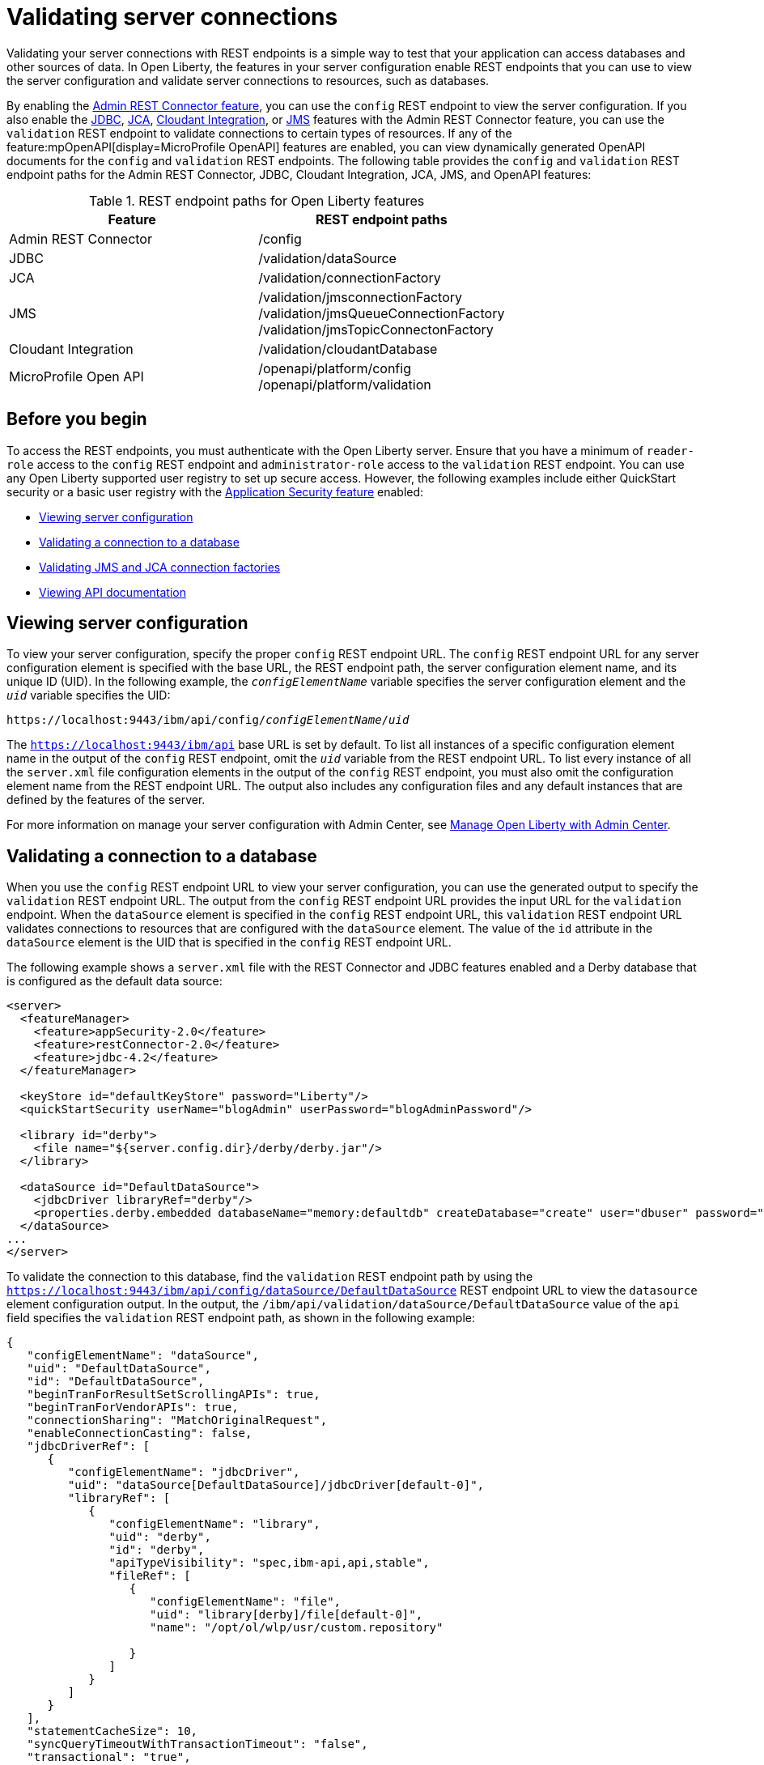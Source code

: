 // Copyright (c) 2020, 2021 IBM Corporation and others.
// Licensed under Creative Commons Attribution-NoDerivatives
// 4.0 International (CC BY-ND 4.0)
//   https://creativecommons.org/licenses/by-nd/4.0/
//
// Contributors:
//     IBM Corporation
//
:seo-description:
:page-layout: general-reference
:page-type: general
:seo-title: Validating server connections - OpenLiberty.io
= Validating server connections

Validating your server connections with REST endpoints is a simple way to test that your application can access databases and other sources of data. In Open Liberty, the features in your server configuration enable REST endpoints that you can use to view the server configuration and validate server connections to resources, such as databases.

By enabling the xref:reference:feature/restConnector-2.0.adoc[Admin REST Connector feature], you can use the `config` REST endpoint to view the server configuration. If you also enable the xref:reference:feature/jdbc-4.3.adoc[JDBC], xref:reference:feature/jca-1.7.adoc[JCA], xref:reference:feature/cloudant-1.0.adoc[Cloudant Integration], or xref:reference:feature/jms-2.0.adoc[JMS] features with the Admin REST Connector feature, you can use the `validation` REST endpoint to validate connections to certain types of resources. If any of the feature:mpOpenAPI[display=MicroProfile OpenAPI] features are enabled, you can view dynamically generated OpenAPI documents for the `config` and `validation` REST endpoints. The following table provides the `config` and `validation` REST endpoint paths for the Admin REST Connector, JDBC, Cloudant Integration, JCA, JMS, and OpenAPI features:

.REST endpoint paths for Open Liberty features
[cols=",",options="header",]
|===
|Feature |REST endpoint paths
|Admin REST Connector |/config
|JDBC |/validation/dataSource
|JCA |/validation/connectionFactory
|JMS |/validation/jmsconnectionFactory +
/validation/jmsQueueConnectionFactory +
/validation/jmsTopicConnectonFactory
|Cloudant Integration |/validation/cloudantDatabase
|MicroProfile Open API |/openapi/platform/config +
/openapi/platform/validation
|===

== Before you begin

To access the REST endpoints, you must authenticate with the Open Liberty server. Ensure that you have a minimum of `reader-role` access to the `config` REST endpoint and `administrator-role` access to the `validation` REST endpoint. You can use any Open Liberty supported user registry to set up secure access. However, the following examples include either QuickStart security or a basic user registry with the xref:reference:feature/appSecurity-3.0.adoc[Application Security feature] enabled:

* <<Viewing server configuration, Viewing server configuration>>
* <<Validating a connection to a database, Validating a connection to a database>>
* <<Validating JMS and JCA connection factories, Validating JMS and JCA connection factories>>
* <<Viewing API documentation, Viewing API documentation>>


== Viewing server configuration

To view your server configuration, specify the proper `config` REST endpoint URL. The `config` REST endpoint URL for any server configuration element is specified with the base URL, the REST endpoint path, the server configuration element name, and its unique ID (UID). In the following example, the `_configElementName_` variable specifies the server configuration element and the `_uid_` variable specifies the UID:

[subs="quotes"]
----
https://localhost:9443/ibm/api/config/_configElementName_/_uid_
----

The `https://localhost:9443/ibm/api` base URL is set by default. To list all instances of a specific configuration element name in the output of the `config` REST endpoint, omit the `_uid_` variable from the REST endpoint URL. To list every instance of all the `server.xml` file configuration elements in the output of the `config` REST endpoint, you must also omit the configuration element name from the REST endpoint URL. The output also includes any configuration files and any default instances that are defined by the features of the server.

For more information on manage your server configuration with Admin Center, see xref:admin-center.adoc[Manage Open Liberty with Admin Center].

== Validating a connection to a database

When you use the `config` REST endpoint URL to view your server configuration, you can use the generated output to specify the `validation` REST endpoint URL. The output from the `config` REST endpoint URL provides the input URL for the `validation` endpoint. When the `dataSource` element is specified in the `config` REST endpoint URL, this `validation` REST endpoint URL validates connections to resources that are configured with the `dataSource` element.  The value of the `id` attribute in the `dataSource` element is the UID that is specified in the `config` REST endpoint URL.

The following example shows a `server.xml` file with the REST Connector and JDBC features enabled and a Derby database that is configured as the default data source:

[source,xml]
----
<server>
  <featureManager>
    <feature>appSecurity-2.0</feature>
    <feature>restConnector-2.0</feature>
    <feature>jdbc-4.2</feature>
  </featureManager>

  <keyStore id="defaultKeyStore" password="Liberty"/>
  <quickStartSecurity userName="blogAdmin" userPassword="blogAdminPassword"/>

  <library id="derby">
    <file name="${server.config.dir}/derby/derby.jar"/>
  </library>

  <dataSource id="DefaultDataSource">
    <jdbcDriver libraryRef="derby"/>
    <properties.derby.embedded databaseName="memory:defaultdb" createDatabase="create" user="dbuser" password="dbpass"/>
  </dataSource>
...
</server>
----


To validate the connection to this database, find the `validation` REST endpoint path by using the `https://localhost:9443/ibm/api/config/dataSource/DefaultDataSource` REST endpoint URL to view the `datasource` element configuration output. In the output, the `/ibm/api/validation/dataSource/DefaultDataSource` value of the `api` field specifies the `validation` REST endpoint path, as shown in the following example:
[source,json]

----
{
   "configElementName": "dataSource",
   "uid": "DefaultDataSource",
   "id": "DefaultDataSource",
   "beginTranForResultSetScrollingAPIs": true,
   "beginTranForVendorAPIs": true,
   "connectionSharing": "MatchOriginalRequest",
   "enableConnectionCasting": false,
   "jdbcDriverRef": [
      {
         "configElementName": "jdbcDriver",
         "uid": "dataSource[DefaultDataSource]/jdbcDriver[default-0]",
         "libraryRef": [
            {
               "configElementName": "library",
               "uid": "derby",
               "id": "derby",
               "apiTypeVisibility": "spec,ibm-api,api,stable",
               "fileRef": [
                  {
                     "configElementName": "file",
                     "uid": "library[derby]/file[default-0]",
                     "name": "/opt/ol/wlp/usr/custom.repository"

                  }
               ]
            }
         ]
      }
   ],
   "statementCacheSize": 10,
   "syncQueryTimeoutWithTransactionTimeout": "false",
   "transactional": "true",
   "properties.derby.embedded": [
      {
         "createDatabase": "create",
         "databaseName": "memory:defaultdb",
         "password": "******",
         "user": "dbuser"
      }
   ],
   "api": [
      "/ibm/api/validation/dataSource/DefaultDataSource"
   ]
}
----

Append the `validation` REST endpoint path to the base URL of the server to specify the `https://localhost:9443/ibm/api/validation/dataSource/DefaultDataSource` REST endpoint URL. This URL generates the output for the specified `DefaultDataSource` element.
Examine the output of the `validation` REST endpoint for success or failure. When the connection to the data source works properly, a success message appears, as shown in the following example:
[source,json]

----
{
   "uid": "DefaultDataSource",
   "id": "DefaultDataSource",
   "successful": true,
   "info": {
      "databaseProductName": "Apache Derby",
      "databaseProductVersion": "10.11.1.1 - (1616546)",
      "jdbcDriverName": "Apache Derby Embedded JDBC Driver",
      "jdbcDriverVersion": "10.11.1.1 - (1616546)",
      "schema": "DBUSER",
      "user": "dbuser"
   }
}
----

If the connection to the data source has a problem, a failure message displays, and details about the failure are displayed. In the following example, a data source is configured in a `server.xml` file that uses container authentication and an authentication alias:
[source,xml]
----
<dataSource containerAuthDataRef="db2authAlias" id="myDS" jndiName="jdbc/db2DS">
  <jdbcDriver libraryRef="db2Lib"/>
    <properties.db2.jcc databaseName="testdb2" portNumber="50000" serverName="localhost" />
</dataSource>
<authData id="db2authAlias" password="db2pass" user="db2inst1"/>
----

If you attempt to validate the connection to this data source with the `https://localhost:9443/ibm/api/validation/dataSource/myDS` REST endpoint URL without providing credentials, the generated output indicates a failure and an exception stack is displayed, as shown in the following example:
[source,json]
----
{
   "uid": "myDS",
   "id": "myDS",
   "jndiName": "jdbc/db2DS",
   "successful": false,
   "failure": {
      "sqlState": "42815",
      "errorCode": "-4461",
      "class": "java.sql.SQLNonTransientException",
      "message": "[jcc][t4][10205][11234][4.22.29] Null userid is not supported. ERRORCODE=-4461, SQLSTATE=42815 DSRA0010E: SQL State = 42815, Error Code = -4,461",
      "stack": [
         "com.ibm.db2.jcc.am.ld.a(ld.java:810)",

      ]
   }
}
----

To correct this failure, provide credentials for validation when the data source is configured to use authentication. You can validate a data source with container and application authentication by including the `auth` parameter in the REST endpoint URL. If container authentication and an authentication alias are configured for your server, append the `auth` and `authAlias` parameters to the `validation` REST endpoint URL by using the following HTTP query parameter syntax:
----
https://localhost:9443/ibm/api/validation/dataSource/myDS?auth=container&authAlias=db2authAlias
----

If the data source or connection factory that is validated uses application authentication, you must set the value of the authentication parameter to `application`. You can use the X-Validation-User and X-Validation-Password HTTP headers to specify a username and password when you are not using container authentication to validate the connection to the database. You set HTTP headers by using either browser plug-ins or HTTP tools. For more information, see link:https://developer.mozilla.org/en-US/docs/Web/HTTP/Headers[HTTP headers].

In addition to relational databases, Cloudant database connections can also be validated. For more information, see the xref:reference:feature/cloudant-1.0.adoc[Cloudant Integration feature].

== Validating JMS and JCA connection factories
When you enable the JMS or JCA feature with the Admin REST Connector feature, you can use a `validation` REST endpoint to validate connection factories. The following example shows a JCA connection factory configuration with the REST Connector and JCA features enabled in the `server.xml` file:

[source,xml]
----
<server>
  <featureManager>
    <feature>appSecurity-2.0</feature>
    <feature>restConnector-2.0</feature>
    <feature>jca-1.7</feature>
  </featureManager>

  <keyStore id="defaultKeyStore" password="Liberty"/>

  <basicRegistry>
    <user name="blogAdmin" password="blogAdminPwd" />
    <user name="blogReader" password="blogReaderPwd" />
    <user name="blogUser" password="blogUserPwd" />
  </basicRegistry>
  <administrator-role>
    <user>blogAdmin</user>
  </administrator-role>
  <reader-role>
    <user>blogReader</user>
  </reader-role>

  <authData id="auth2" user="containerAuthUser2" password="2containerAuthUser"/>

  <connectionFactory id="cf1" jndiName="eis/cf1">
    <containerAuthData user="containerAuthUser1" password="1containerAuthUser"/>
    <properties.TestValidationAdapter.ConnectionFactory hostName="myhost.openliberty.io" portNumber="9876"/>
  </connectionFactory>
...
</server>
----

The `id` attribute in the `connectionFactory` element specifies a unique `cf1` value. You can use the unique value as the `uid` parameter of the `config` REST endpoint URL to view the output of the `connectionFactory` element configuration.

By examining the output from the `https://localhost:9443/ibm/api/config/connectionFactory/cf1` REST endpoint URL, you can find the `validation` REST endpoint path in the `api` field. In the following example, the `api` field specifies the `/ibm/api/validation/connectionFactory/cf1` value:
[source,json]
----
{
   "configElementName": "connectionFactory",
   "uid": "cf1",
   "id": "cf1",
   "jndiName": "eis/cf1",
   "containerAuthDataRef": {
      "configElementName": "containerAuthData",
      "uid": "connectionFactory[cf1]/containerAuthData[default-0]",
      "password": "******",
      "user": "containerAuthUser1"
   },
   "properties.TestValidationAdapter.ConnectionFactory": {
      "hostName": "myhost.openliberty.io",
      "password": "******",
      "portNumber": 9876,
      "userName": "DefaultUserName"
   },
   "api": [
      "/ibm/api/validation/connectionFactory/cf1"
   ]
}
----

Append the `validation` REST endpoint path to the base server URL to specify the `https://localhost:9443/ibm/api/validation/connectionFactory/cf1` endpoint URL. The `auth` and `authAlias` parameters are not specified in the `validation` REST endpoint URL. You don't need to specify the parameters because the `containerAuthData` element in the server configuration specifies the credentials that are used for authentication if container authentication is used without providing credentials.

Examine the output of the `https://localhost:9443/ibm/api/validation/connectionFactory/cf1` REST endpoint URL to determine the success or failure of the connection. If the validation of the connection factory is successful, a success message appears, as shown in the following example:
[source,json]
----
{
   "uid": "cf1",
   "id": "cf1",
   "jndiName": "eis/cf1",
   "successful": true,
   "info": {
      "resourceAdapterName": "TestValidationAdapter",
      "resourceAdapterVersion": "28.45.53",
      "resourceAdapterJCASupport": "1.7",
      "resourceAdapterVendor": "OpenLiberty",
      "resourceAdapterDescription": "This tiny resource adapter doesn't do much at all.",
      "eisProductName": "TestValidationEIS",
      "eisProductVersion": "33.56.65",
      "user": "containerAuthUser1"
   }
}
----

== Viewing API documentation
When you enable any MicroProfile OpenAPI feature, you can view API documentation that helps you understand how REST APIs validate server connections with the `config` and `validation` REST endpoints. The API documentation provides descriptions of the REST endpoints and any other details that you need to use the REST API. You can generate this documentation in either YAML or JSON format by specifying the `format` parameter in the REST endpoint URL. If you do not specify the `format` parameter, the documentation is generated in YAML format by default. To generate the API document for the `validation` REST endpoint in YAML format, specify the following `validation` endpoint URL:

----
https://localhost:9443/openapi/platform/validation
----

To generate the API document for the `config` REST endpoint in JSON format, specify the following `config` endpoint URL:

----
https://localhost:9443/openapi/platform/config?format=json
----

For more information, see xref:documentation-openapi.adoc[API documentation with OpenAPI].
